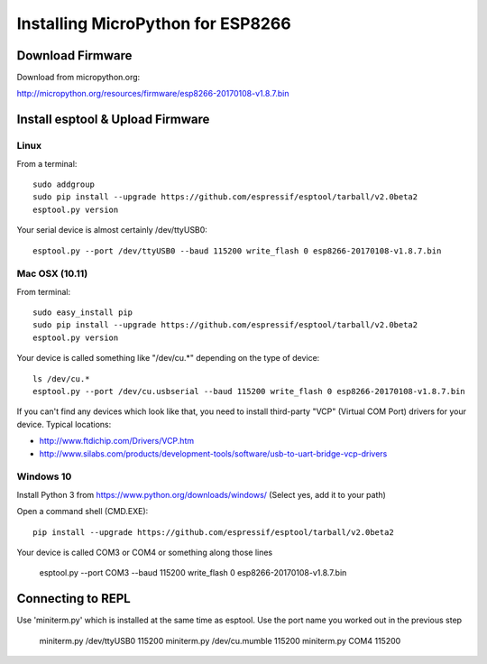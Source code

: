 ====================================
 Installing MicroPython for ESP8266 
====================================

Download Firmware
=================

Download from micropython.org:

http://micropython.org/resources/firmware/esp8266-20170108-v1.8.7.bin

Install esptool & Upload Firmware
=================================

Linux
-----

From a terminal::

    sudo addgroup 
    sudo pip install --upgrade https://github.com/espressif/esptool/tarball/v2.0beta2
    esptool.py version

Your serial device is almost certainly /dev/ttyUSB0::

    esptool.py --port /dev/ttyUSB0 --baud 115200 write_flash 0 esp8266-20170108-v1.8.7.bin

Mac OSX (10.11)
---------------

From terminal::

    sudo easy_install pip
    sudo pip install --upgrade https://github.com/espressif/esptool/tarball/v2.0beta2
    esptool.py version

Your device is called something like "/dev/cu.*" depending on the type of device::

    ls /dev/cu.*
    esptool.py --port /dev/cu.usbserial --baud 115200 write_flash 0 esp8266-20170108-v1.8.7.bin

If you can't find any devices which look like that, you need to install third-party
"VCP" (Virtual COM Port) drivers for your device.  Typical locations:

* http://www.ftdichip.com/Drivers/VCP.htm
* http://www.silabs.com/products/development-tools/software/usb-to-uart-bridge-vcp-drivers
    
Windows 10
----------

Install Python 3 from https://www.python.org/downloads/windows/
(Select yes, add it to your path)

Open a command shell (CMD.EXE)::

    pip install --upgrade https://github.com/espressif/esptool/tarball/v2.0beta2

Your device is called COM3 or COM4 or something along those lines

    esptool.py --port COM3 --baud 115200 write_flash 0 esp8266-20170108-v1.8.7.bin

Connecting to REPL
==================

Use 'miniterm.py' which is installed at the same time as esptool.  Use the port name
you worked out in the previous step

    miniterm.py /dev/ttyUSB0 115200 
    miniterm.py /dev/cu.mumble 115200 
    miniterm.py COM4 115200 





